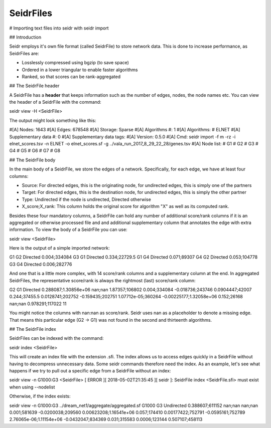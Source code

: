 SeidrFiles
=================================

# Importing text files into seidr with seidr import

## Introduction

Seidr employs it's own file format (called SeidrFile) to store network data. This is done to increase performance, as SeidrFiles are:

* Losslessly compressed using bgzip (to save space)
* Ordered in a lower triangular to enable faster algorithms
* Ranked, so that scores can be rank-aggregated 

## The SeidrFile header

A SeidrFile has a **header** that keeps information such as the number of edges, nodes, the node names etc. You can view the header of a SeidrFile with the command:


seidr view -H <SeidrFile>

The output might look something like this:


#[A] Nodes: 1643
#[A] Edges: 678548
#[A] Storage: Sparse
#[A] Algorithms #: 1
#[A] Algorithms:
# ELNET
#[A] Supplementary data #: 0
#[A] Supplementary data tags:
#[A] Version: 0.5.0
#[A] Cmd: seidr import -f m -rz -i elnet_scores.tsv -n ELNET -o elnet_scores.sf -g ../vala_run_2017_8_29_22_28/genes.tsv
#[A] Node list:
# G1
# G2
# G3
# G4
# G5
# G6
# G7
# G8


## The SeidrFile body

In the main body of a SeidrFile, we store the edges of a network. Specifically, for each edge, we have at least four columns:

* Source: For directed edges, this is the originating node, for undirected edges, this is simply one of the partners
* Target: For directed edges, this is the destination node, for undirected edges, this is simply the other partner
* Type: Undirected if the node is undirected, Directed otherwise
* X\_score;X\_rank: This column holds the original score for algorithm "X" as well as its computed rank.

Besides these four mandatory columns, a SeidrFile can hold any number of additional score/rank columns if it is an aggregated or otherwise processed file and and additional supplementary column that annotates the edge with extra information. To view the body of a SeidrFile you can use:


seidr view <SeidrFile>


Here is the output of a simple imported network:


G1      G2      Directed        0.004;334084
G3      G1      Directed        0.334;22729.5
G1      G4      Directed        0.071;89307
G4      G2      Directed        0.053;104778
G3      G4      Directed        0.006;282776


And one that is a little more complex, with 14 score/rank columns and a supplementary column at the end. In aggregated SeidrFiles, the representative score/rank is always the rightmost (last) score/rank column:


G2  G1  Directed  0.288087;1.30856e+06  nan;nan 1.87357;106802  0.004;334084  -0.018736;243746  0.0904447;42007 0.244;37455.5 0.0128741;202752  -0.159435;202751  1.07712e-05;360264  -0.00225177;1.32058e+06 0.152;26168 nan;nan 0.978291;117022 11


You might notice the columns with nan:nan as score/rank. Seidr uses nan as a placeholder to denote a missing edge. That means this particular edge (G2 -> G1) was not found in the second and thirteenth algorithms.

## The SeidrFile index

SeidrFiles can be indexed with the command:


seidr index <SeidrFile>


This will create an index file with the extension .sfi. The index allows us to access edges quickly in a SeidrFile without having to decompress unnecessary data. Some seidr commands therefore need the index. As an example, let's see what happens if we try to pull out a specific edge from a SeidrFile without an index:


seidr view -n G1000:G3 <SeidrFile>
[ ERROR   ][ 2018-05-02T21:35:45 ][ seidr ]: SeidrFile index <SeidrFile.sfi> must exist when using --nodelist


Otherwise, if the index exists:


seidr view -n G1000:G3 ../dream_net1/aggregate/aggregated.sf
G1000 G3  Undirected  0.388607;611152 nan;nan nan;nan 0.001;581639  -0.0200038;209560 0.00623208;1.16541e+06  0.057;174410  0.00177422;752791 -0.0595161;752789 2.76065e-06;1.11154e+06 -0.0432047;834369 0.031;315583  0.0006;123144 0.507107;458113


